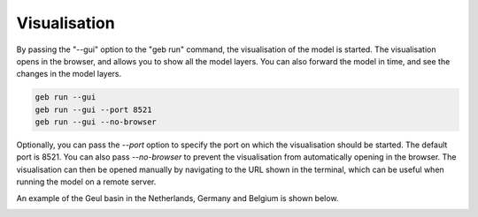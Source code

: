 Visualisation
#####################

By passing the "--gui" option to the "geb run" command, the visualisation of the model is started. The visualisation opens in the browser, and allows you to show all the model layers. You can also forward the model in time, and see the changes in the model layers.

.. code-block:: bash

    geb run --gui
    geb run --gui --port 8521
    geb run --gui --no-browser

Optionally, you can pass the `--port` option to specify the port on which the visualisation should be started. The default port is 8521. You can also pass `--no-browser` to prevent the visualisation from automatically opening in the browser. The visualisation can then be opened manually by navigating to the URL shown in the terminal, which can be useful when running the model on a remote server.

An example of the Geul basin in the Netherlands, Germany and Belgium is shown below.

.. image:: images/visualisation.png